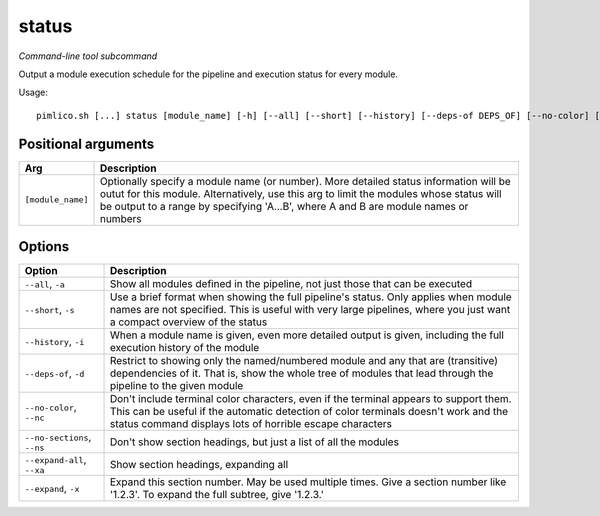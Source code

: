 .. _command_status:

status
~~~~~~


*Command-line tool subcommand*

Output a module execution schedule for the pipeline and execution status for every module.


Usage:

::

    pimlico.sh [...] status [module_name] [-h] [--all] [--short] [--history] [--deps-of DEPS_OF] [--no-color] [--no-sections] [--expand-all] [--expand [EXPAND [EXPAND ...]]]


Positional arguments
====================

+-------------------+------------------------------------------------------------------------------------------------------------------------------------------------------------------------------------------------------------------------------------------------------------------------+
| Arg               | Description                                                                                                                                                                                                                                                            |
+===================+========================================================================================================================================================================================================================================================================+
| ``[module_name]`` | Optionally specify a module name (or number). More detailed status information will be outut for this module. Alternatively, use this arg to limit the modules whose status will be output to a range by specifying 'A...B', where A and B are module names or numbers |
+-------------------+------------------------------------------------------------------------------------------------------------------------------------------------------------------------------------------------------------------------------------------------------------------------+

Options
=======

+-----------------------------+-----------------------------------------------------------------------------------------------------------------------------------------------------------------------------------------------------------------------------------------+
| Option                      | Description                                                                                                                                                                                                                             |
+=============================+=========================================================================================================================================================================================================================================+
| ``--all``, ``-a``           | Show all modules defined in the pipeline, not just those that can be executed                                                                                                                                                           |
+-----------------------------+-----------------------------------------------------------------------------------------------------------------------------------------------------------------------------------------------------------------------------------------+
| ``--short``, ``-s``         | Use a brief format when showing the full pipeline's status. Only applies when module names are not specified. This is useful with very large pipelines, where you just want a compact overview of the status                            |
+-----------------------------+-----------------------------------------------------------------------------------------------------------------------------------------------------------------------------------------------------------------------------------------+
| ``--history``, ``-i``       | When a module name is given, even more detailed output is given, including the full execution history of the module                                                                                                                     |
+-----------------------------+-----------------------------------------------------------------------------------------------------------------------------------------------------------------------------------------------------------------------------------------+
| ``--deps-of``, ``-d``       | Restrict to showing only the named/numbered module and any that are (transitive) dependencies of it. That is, show the whole tree of modules that lead through the pipeline to the given module                                         |
+-----------------------------+-----------------------------------------------------------------------------------------------------------------------------------------------------------------------------------------------------------------------------------------+
| ``--no-color``, ``--nc``    | Don't include terminal color characters, even if the terminal appears to support them. This can be useful if the automatic detection of color terminals doesn't work and the status command displays lots of horrible escape characters |
+-----------------------------+-----------------------------------------------------------------------------------------------------------------------------------------------------------------------------------------------------------------------------------------+
| ``--no-sections``, ``--ns`` | Don't show section headings, but just a list of all the modules                                                                                                                                                                         |
+-----------------------------+-----------------------------------------------------------------------------------------------------------------------------------------------------------------------------------------------------------------------------------------+
| ``--expand-all``, ``--xa``  | Show section headings, expanding all                                                                                                                                                                                                    |
+-----------------------------+-----------------------------------------------------------------------------------------------------------------------------------------------------------------------------------------------------------------------------------------+
| ``--expand``, ``-x``        | Expand this section number. May be used multiple times. Give a section number like '1.2.3'. To expand the full subtree, give '1.2.3.'                                                                                                   |
+-----------------------------+-----------------------------------------------------------------------------------------------------------------------------------------------------------------------------------------------------------------------------------------+

